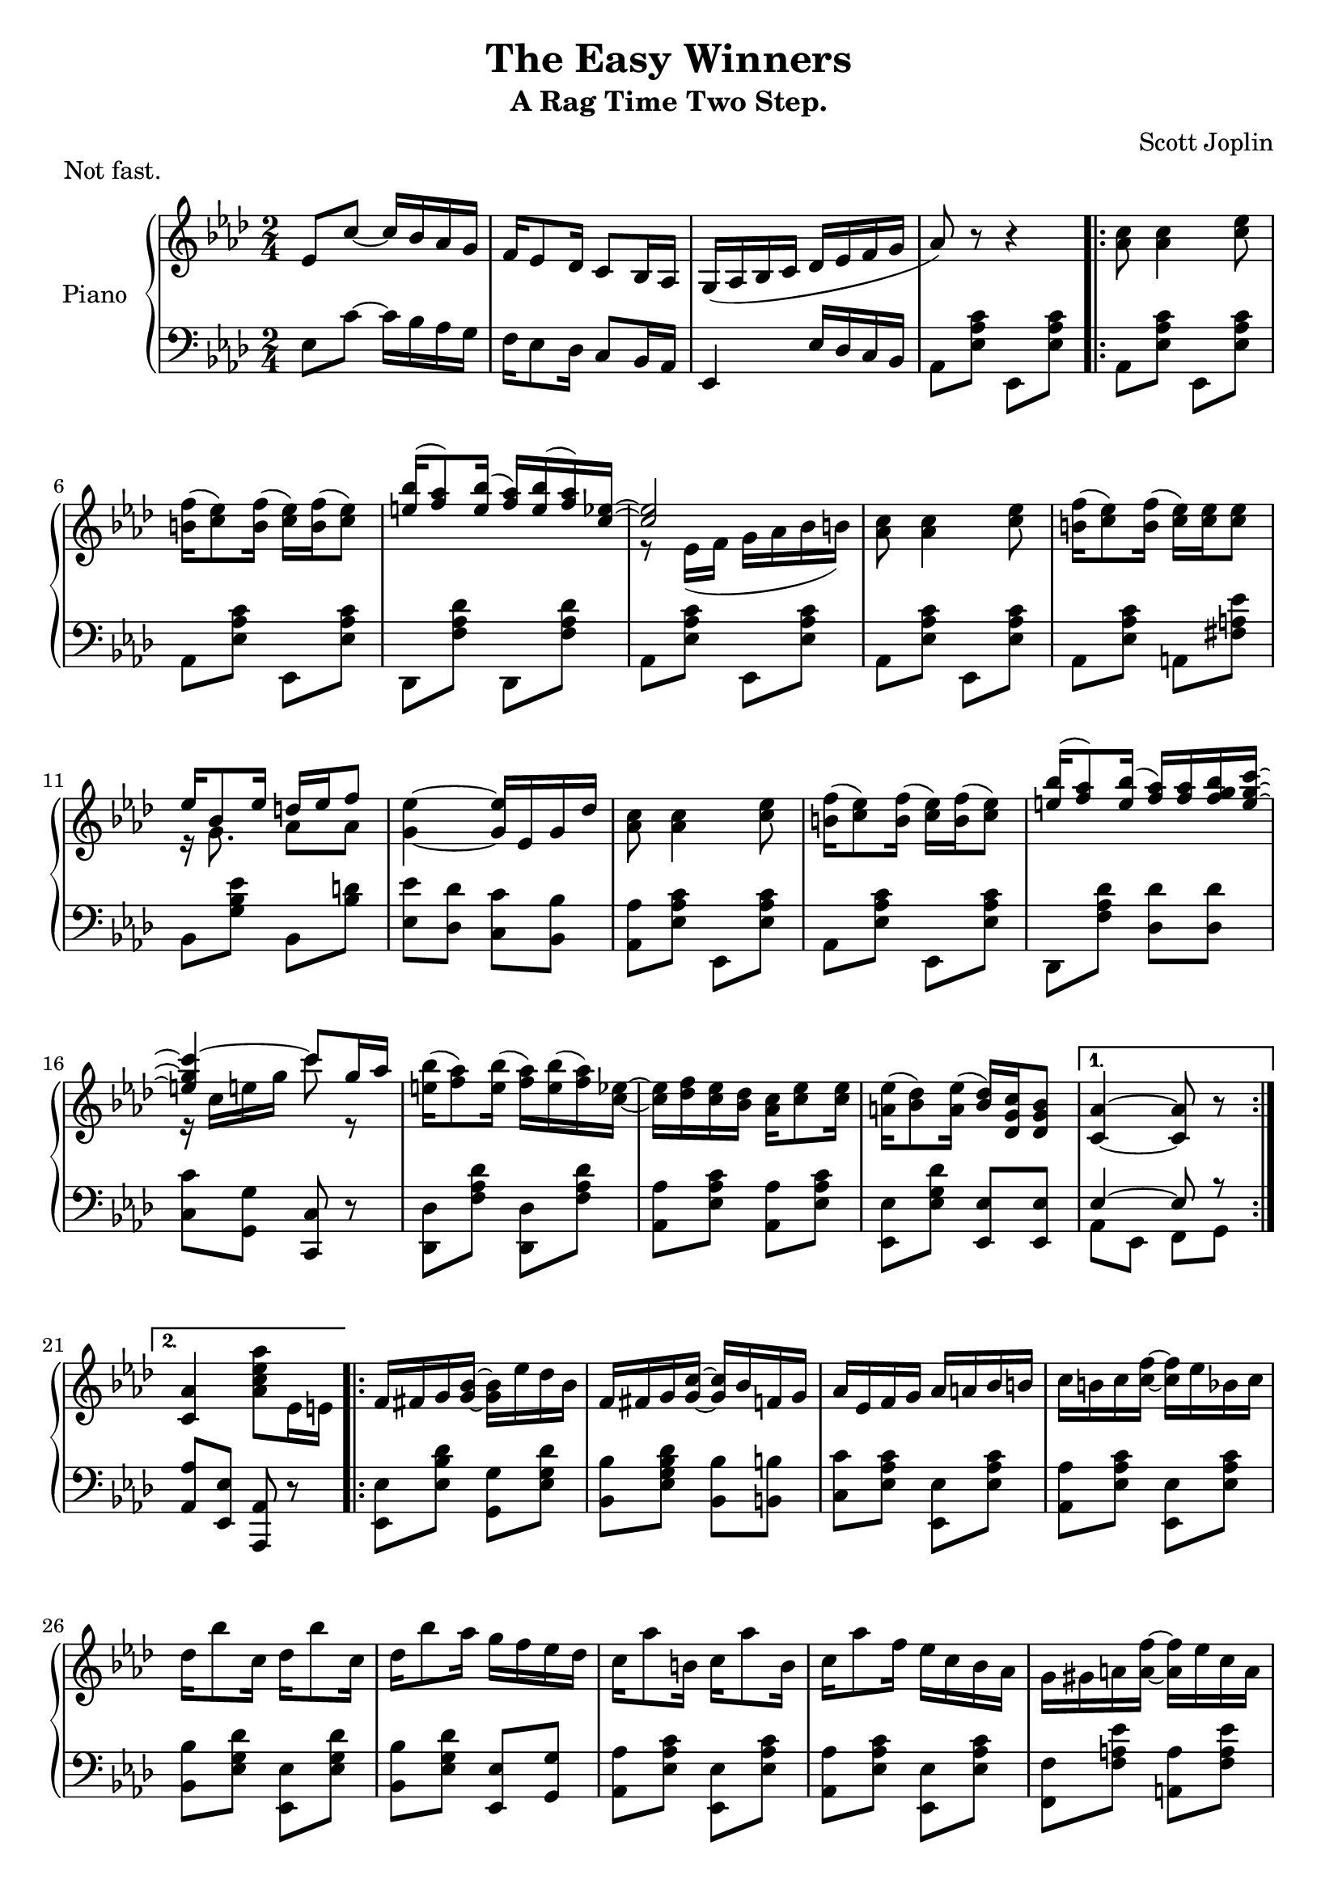 \version "2.18.2"

\header {
 title = "The Easy Winners"
 subtitle = "A Rag Time Two Step."
 composer = "Scott Joplin"
 piece = "Not fast."

 mutopiatitle = "The Easy Winners"
 mutopiacomposer = "JoplinS"
 mutopiainstrument = "Piano"
 date = "c. 1901"
 source = "Reproduction of Original Edition"
 style = "Jazz" % Actually, Ragtime
 license = "public domain"

 filename = "TheEasyWinners.ly"
 maintainer = "Shachar Shemesh"
 maintainerEmail = "shachar@shemesh.biz"
}


global = {
  \key as \major
  \numericTimeSignature
  \time 2/4
}

right = \relative c'' {
  \global
  % Intro
  ees,8 c'~ c16 bes aes g |
  f ees8 des16  c8 bes16 aes |
  g( aes bes c des ees f g |
  aes8) r8 r4 |

  % Part A
  \repeat volta 2 {
    <aes c>8 <aes c>4 <c ees>8 |
    <b f'>16( <c ees>8) <b f'>16( <c ees>) <b f'>16( <c ees>8) |
    <<
      { <e bes'>16( <f aes>8) <e bes'>16( <f aes>) <e bes'>( <f aes>16) <c ees>16~ |
        <c ees>2
      }
      \\
      {s2 | r8 ees,16( f g aes bes b)}
    >> |
    <aes c>8 <aes c>4 <c ees>8 |
    <b f'>16( <c ees>8) <b f'>16( <c ees>) <c ees> <c ees>8 |
    <<
      {ees16 bes8 ees16  d ees f8}
      \\
      {r16 g,8.         aes8  aes}
    >> |
    <g ees'>4~ <g ees'>16 ees g des' |
    <aes c>8 <aes c>4 <c ees>8 |
    <b f'>16( <c ees>8) <b f'>16( <c ees>) <b f'>16( <c ees>8) |
    <<
      { <e bes'>16( <f aes>8) <e bes'>16( <f aes>) <f aes> <f g bes> <e g c>~ |
        <e g c>4~ c'8 g16 aes |
      }
      \\
      {
        s2 | r16 c, e g c8 r8 |
      }
    >>
    <e, bes'>16( <f aes>8) <e bes'>16( <f aes>) <e bes'>( <f aes>) <c ees>~ |
    <c ees> <des f> <c ees> <bes des>  <aes c> <c ees>8 <c ees>16 |
    <a ees'>( <bes des>8) <a ees'>16( <bes des>) <c g des> <bes g des>8 |
  }
  \alternative {
    { <aes c,>4~ <aes c,>8 r8 }
    { <aes c,>4  <aes c ees aes>8 ees16 e }
  }

  % Part B
  \repeat volta 2 {
    f fis g <g bes>~  <g bes> ees' des bes |
    f fis g <g c>~ <g c> bes f g |
    aes ees f g aes a bes b |
    c b c  <c f>~ <c f> ees bes c |
    des bes'8 c,16  des bes'8 c,16 |
    des bes'8 aes16 g f ees des |
    c aes'8 b,16  c aes'8 b,16 |
    c aes'8 f16 ees c bes aes |
    g gis a <a f'>~ <a f'> ees' c a
    g gis a <a f'>~ <a f'> <c ees> <a f'> <c ees> |
    <bes des> <a c> <bes des> f~ f a bes des |
    f c des bes~ bes f des bes |
    b-1 d-2 f-3 aes-4 b-5 b8-5 b16-1~ |
    b d-2 f-3 aes-4 b8-5 r8 |
    <<
      {c16 aes ees c~ c aes c, ees}
      \\
      {<aes ees'>8 s8 s4}
    >>
  }
  \alternative {
    {<des, ees g bes>16 <des ees g bes>8 <c ees aes>16~ <c ees aes>8 ees16 e}
    {<des ees g bes>16 <des ees g bes>8 <c ees aes>16~ <c ees aes>8 ees}
  }

  \bar "||"
  % Part A repeated
  {
    <aes c>8 <aes c>4 <c ees>8 |
    <b f'>16( <c ees>8) <b f'>16( <c ees>) <b f'>16( <c ees>8) |
    <<
      { <e bes'>16( <f aes>8) <e bes'>16( <f aes>) <e bes'>( <f aes>16) <c ees>16~ |
        <c ees>2
      }
      \\
      {s2 | r8 ees,16( f g aes bes b)}
    >> |
    <aes c>8 <aes c>4 <c ees>8 |
    <b f'>16( <c ees>8) <b f'>16( <c ees>) <c ees> <c ees>8 |
    <<
      {ees16 bes8 ees16  d ees f8}
      \\
      {r16 g,8.         aes8  aes}
    >> |
    <g ees'>4~ <g ees'>16 ees g des' |
    <aes c>8 <aes c>4 <c ees>8 |
    <b f'>16( <c ees>8) <b f'>16( <c ees>) <b f'>16( <c ees>8) |
    <<
      { <e bes'>16( <f aes>8) <e bes'>16( <f aes>) <f aes> <f g bes> <e g c>~ |
        <e g c>4~ c'8 g16 aes |
      }
      \\
      {
        s2 | r16 c, e g c8 r8 |
      }
    >>
    <e, bes'>16( <f aes>8) <e bes'>16( <f aes>) <e bes'>( <f aes>) <c ees>~ |
    <c ees> <des f> <c ees> <bes des>  <aes c> <c ees>8 <c ees>16 |
    <a ees'>( <bes des>8) <a ees'>16( <bes des>) <c g des> <bes g des>8 |
    <aes c,>4  <aes c ees aes>8 r8
  }

  % Intermission
  \bar "||"

  \key des \major
  des8 des~ des16 aes des ees |
  f8 f~ f16 aes, des f |
  <aes, c ges' aes> <ees' ges c>8 <c ges' bes>16~ <c ges' bes> <c ges' aes> <ges aes c>8 |
  <f aes des> r8 r8 aes16 a

  % Part C
  \repeat volta 2 {
    bes16 ges'8 ees16  a, ges'8 ees16 |
    aes, des f bes~  bes aes f des |
    c aes' ees c  bes c8 aes16 |
    des des f aes  des bes aes f |
    bes,16 ges'8 ees16  a, ges'8 ees16 |
    aes, des f bes~  bes aes f des |
    ees f ees des  c des8 bes16 |
    aes8 <b f'>16( <c ees>) <c aes'>8-^ <ces aes>

    <<
      { bes16 ges'8 ees16  a,16 ges'8 ees16  }
      \\
      { bes4               a4                }
    >> |
    r16 aes des f  bes aes f des |
    c aes' ees c  bes c8 aes16 |
    r16 des f aes <<
        {des bes aes f}
        \\
        {f8 ces}
      >> |
    <<
     {bes16 ges'8 ees16  a,16 ges'8 ees16}
     \\
     {bes4               a}
    >> |
    r16 aes des f  bes aes f aes, |
  } \alternative {
    {
      <<
        {g16 <bes des>8.  ges16 <c ees>8 des16~ | des8 f16 des ees f aes, a}
        \\
        {g4               ges8.          f16~   | f8 }
      >>
    }
    {
      <<
        {g16 <bes des>8.  ges16 <c ees>8 des16~ | des4~ des16}
        \\
        {g,4              ges8.          f16~   | f4~ f16}
      >>
      <aes aes'> <bes bes'> <b b'>
    }
  }


  % Part D
  \repeat volta 2 {
    <c ges' c>8 <aes aes'>16 <bes ges' bes>~ <bes ges' bes>4 |
    <c ges' c>8 <aes aes'>16 <bes ges' bes>~ <bes ges' bes> <aes aes'> <bes bes'> <c c'> |
    <des f des'>8 <aes f' aes>16 <bes f' bes>~ <bes f' bes>4 |
    <des f des'>8 <aes f' aes>16 <bes f' bes>~ <bes f' bes>4 |
    r8 bes'16 <ges aes c,>~ <ges aes c,>4 |
    r8 bes16 <ges aes c,>~ <ges aes c,>4 |
    r8 bes16 <des, f aes>~ <des f aes>4 |
    r8 bes'16 <des, f aes>~ <des f aes>16 <aes aes'> <bes bes'> <b b'> |
    <c ges' c>8 <aes aes'>16 <bes ges' bes>~ <bes ges' bes>4 |
    <c ges' c>8 <aes aes'>16 <bes ges' bes>~ <bes ges' bes> <aes aes'> <bes bes'> <c c'> |
    <des f des'>8 <aes f' aes>16 <bes f' bes>~ <bes f' bes>4 |
    <<
      { r16 des f aes des bes aes f | bes, ges'8 ees16 a, ges'8 ees16 |}
      \\
      { s8*2          f8      ces   | bes4             a             |}
    >>
    r16 aes des f  bes aes f aes, |
  }
  \alternative {
    {
      <<
        {g16 <bes des>8. ges16  <c ees>8 des16~ | des4~ <des>16 <aes aes'> <bes bes'> <b b'> |}
        \\
        {g4              ges8.           f16~   | f4~   f16     s16        s8                |}
      >>
    }
    {
      <<
        {g16 <bes des>8. ges16  <c ees>8 des16~ | des4 <des f aes des>8 r8 |}
        \\
        {g,4              ges8.           f16~   | f4   s4                 |}
      >>
    }
  }

  \bar "|."
}

left = \relative c' {
  \global
  % Intro
  ees,8 c'~ c16 bes aes g |
  f ees8 des16 c8 bes16 aes |
  ees4  ees'16 des c bes |
  aes8 <ees' aes c> ees, <ees' aes c> |

  % Part A
  \repeat volta 2 {
    aes,8 <ees' aes c> ees, <ees' aes c> |
    aes, <ees' aes c> ees, <ees' aes c> |
    des, <f' aes des> des, <f' aes des> |
    aes, <ees' aes c> ees, <ees' aes c> |
    aes, <ees' aes c> ees, <ees' aes c> |
    aes, <ees' aes c> a, <fis' a ees'> |
    bes, <g' bes ees> bes, <bes' d> |
    <ees ees,> <des des,> <c c,> <bes bes,> |
    <aes aes,> <ees aes c> ees, <ees' aes c> |
    aes, <ees' aes c> ees, <ees' aes c> |
    des, <f' aes des> <des des'> <des des'> |
    <c c'> <g g'> <c c,> r |
    <des des,> <f aes des> <des des,> <f aes des> |
    <aes aes,> <ees aes c> <aes aes,> <ees aes c> |
    <ees ees,> <ees g des'> <ees ees,> <ees ees,> |
  }
  \alternative {
    {
      <<
        { ees4~    ees8 r | }
        \\
        { aes, ees f    g | }
      >>
    }
    {
      <aes aes'> <ees ees'> <aes aes,> r |
    }
  }

  % Part B
  \repeat volta 2 {
    <ees ees'>8 <ees' bes' des> <g g,> <ees g des'> |
    <bes bes'> <des' bes g ees> <bes bes,> <b b,> |
    <c c,> <c aes ees> <ees, ees,> <c' aes ees> |
    <aes aes,> <c aes ees> <ees, ees,> <c' aes ees> |
    <bes bes,> <des g, ees> <ees, ees,> <ees g des'> |
    <bes bes'> <ees g des'> <ees ees,> <g g,> |
    <aes aes,> <c aes ees> <ees, ees,> <c' aes ees> |
    <aes aes,> <c aes ees> <ees, ees,> <c' aes ees> |
    <f, f,> <f a ees'> <a a,> <f a ees'> |
    <c c'> <f a ees'> <f f,> <f a ees'> |
    bes, <f' bes des> des <f bes des> |
    bes, <f' bes> <des f bes>4 |
    d16-5 f-4 aes-3 b-2 d-1 d8-1 d16-5~ |
    d f-4 aes-3 b-2 d8-1 r8 |
    s8 r8 r4 |
  }
  \alternative {
    { <ees,, ees,>8 <ees ees,> <aes aes,> r }
    { <ees ees,>8 <ees ees,> <aes aes,> r }
  }

  % Part A repeated
  {
    aes,8 <ees' aes c> ees, <ees' aes c> |
    aes, <ees' aes c> ees, <ees' aes c> |
    des, <f' aes des> des, <f' aes des> |
    aes, <ees' aes c> ees, <ees' aes c> |
    aes, <ees' aes c> ees, <ees' aes c> |
    aes, <ees' aes c> a, <fis' a ees'> |
    bes, <g' bes ees> bes, <bes' d> |
    <ees ees,> <des des,> <c c,> <bes bes,> |
    <aes aes,> <ees aes c> ees, <ees' aes c> |
    aes, <ees' aes c> ees, <ees' aes c> |
    des, <f' aes des> <des des'> <des des'> |
    <c c'> <g g'> <c c,> r |
    <des des,> <f aes des> <des des,> <f aes des> |
    <aes aes,> <ees aes c> <aes aes,> <ees aes c> |
    <ees ees,> <ees g des'> <ees ees,> <ees ees,> |
    <aes aes,> <ees ees,> <aes, aes,> r |
  }

  \key des \major
  % Intermission
  {
    \clef treble des'8 des~ des16 aes des ees |
    f8 f~ f16 aes, des f |
    \clef bass s4 <aes, aes,>8 <aes aes,> |
    <des, des,> <des des,> <ees ees,> <f f,> |
  }

  % Part C
  \repeat volta 2
  {
    <ges ges,>8 <bes des ges> <ees ees,> <e e,> |
    <f f,> <f des aes> <des des,> <f des aes> |
    <aes, aes,> <aes c ges'> <ees ees'> <e e'> |
    <f f'> <des des'> <aes aes'> <f f'> |
    <ges ges'> <bes' des ges> <ees ees,> <e e,> |
    <f f,> <f des aes> <des des,> <f des aes> |
    <bes, bes,> <des ees g> <ees, ees,> <des' ees g> |
    <ees c aes> d,16( ees) aes,8-^ <f' des'> |

    <ges ges,>8 <bes des ges> <ees ees,> <e e,> |
    <f f,> <f des aes> <des des,> <f des aes> |
    <aes, aes,> <aes c ges'> <ees ees'> <e e'> |
    <f f'> <des des'> <aes aes'> <f f'> |
    <ges ges'> <bes bes'> <ees ees'> <ges ges'> |
    <f f'> <des des'> <aes aes'> <des des'> |
  }
  \alternative {
    { <bes bes'> <ees ees,> <aes, aes,>4 | <des des,>8 <des des'> <aes aes'> <f f'> | }
    { <bes bes'> <ees ees,> <aes, aes,>4 | <des des,>8 aes des, r | }
  }

  % Part D
  \repeat volta 2
  {
    <ees' ees'>8 <aes c ges'> <aes aes,> <aes c ges'> |
    <ees ees,> <aes c ges'> <ees ees,>16 <aes aes,> <g g,> <ges ges,> |
    <f f,>8 <aes des f> <des des,> <aes des f> |
    <aes aes,> <aes des f> <des des,> <d d,> |
    <ees ees,> <ges c, aes> <aes, aes,> <aes c ges'> |
    <c c,> <aes c ges'> <aes aes,> <aes c ges'> |
    <des des,> <aes des f> <aes aes,> <aes des f> |
    <des des,> <aes des f> <f f'> <fes fes'> |
    <ees ees'> <aes c ges'> <aes aes,> <aes c ges'> |
    <ees ees,> <aes c ges'> <ees ees,>16 <aes aes,> <g g,> <ges ges,> |
    <f f,>8 <aes des f> <des des,> <aes des f> |
    <f f'> <des des'> <aes aes'> <f f'> |
    <ges ges'> <bes bes'> <ees ees'> <ges ges'> |
    <f f'> <des des'> <aes aes'> <des des'> |
  }
  \alternative {
    { <bes bes'> <ees ees,> <aes, aes,>4 | <des des,>8 <aes aes'> <f' f'> <fes fes'> | }
    { <bes, bes'> <ees ees,> <aes, aes,>4 | <des des,>8 aes des, r | }
  }
}

\score {
  \new PianoStaff \with {
    instrumentName = "Piano"
  } <<
    \new Staff = "right" \with {
      midiInstrument = "acoustic grand"
    } \right
    \new Staff = "left" \with {
      midiInstrument = "acoustic grand"
    } { \clef bass \left }
  >>
  \layout { }
}

\score {
  \new PianoStaff \with {
    instrumentName = "Piano"
  } <<
    \new Staff = "right" \with {
      midiInstrument = "acoustic grand"
    } \unfoldRepeats \right
    \new Staff = "left" \with {
      midiInstrument = "acoustic grand"
    } { \clef bass \unfoldRepeats \left }
  >>
  \midi {
    \tempo 4=70
  }
}
